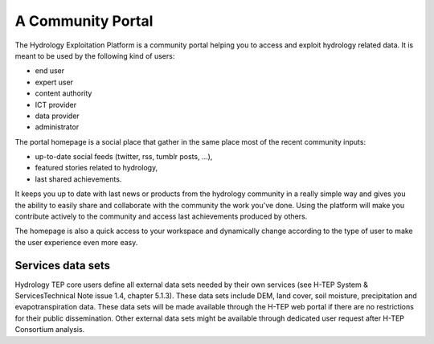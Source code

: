 A Community Portal
==================

The Hydrology Exploitation Platform is a community portal helping you to access and exploit hydrology related data.
It is meant to be used by the following kind of users:

- end user
- expert user
- content authority
- ICT provider
- data provider
- administrator

The portal homepage is a social place that gather in the same place most of the recent community inputs:

- up-to-date social feeds (twitter, rss, tumblr posts, ...), 
- featured stories related to hydrology,
- last shared achievements.

It keeps you up to date with last news or products from the hydrology community in a really simple way and gives you the ability to easily share and collaborate with the community the work you've done. Using the platform will make you contribute actively to the community and access last achievements produced by others.

The homepage is also a quick access to your workspace and dynamically change according to the type of user to make the user experience even more easy.

Services data sets
------------------

Hydrology TEP core users define all external data sets needed by their own services (see H-TEP System & ServicesTechnical Note issue 1.4, chapter 5.1.3). These data sets include DEM, land cover, soil moisture, precipitation and evapotranspiration data. These data sets will be made available through the H-TEP web portal if there are no restrictions for their public dissemination. Other external data sets might be available through dedicated user request after H-TEP Consortium analysis.